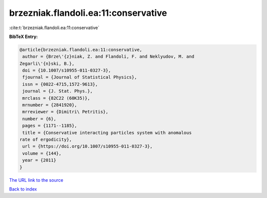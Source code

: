 brzezniak.flandoli.ea:11:conservative
=====================================

:cite:t:`brzezniak.flandoli.ea:11:conservative`

**BibTeX Entry:**

.. code-block:: bibtex

   @article{brzezniak.flandoli.ea:11:conservative,
    author = {Brze\'{z}niak, Z. and Flandoli, F. and Neklyudov, M. and
   Zegarli\'{n}ski, B.},
    doi = {10.1007/s10955-011-0327-3},
    fjournal = {Journal of Statistical Physics},
    issn = {0022-4715,1572-9613},
    journal = {J. Stat. Phys.},
    mrclass = {82C22 (60K35)},
    mrnumber = {2841920},
    mrreviewer = {Dimitri\ Petritis},
    number = {6},
    pages = {1171--1185},
    title = {Conservative interacting particles system with anomalous
   rate of ergodicity},
    url = {https://doi.org/10.1007/s10955-011-0327-3},
    volume = {144},
    year = {2011}
   }

`The URL link to the source <ttps://doi.org/10.1007/s10955-011-0327-3}>`__


`Back to index <../By-Cite-Keys.html>`__
